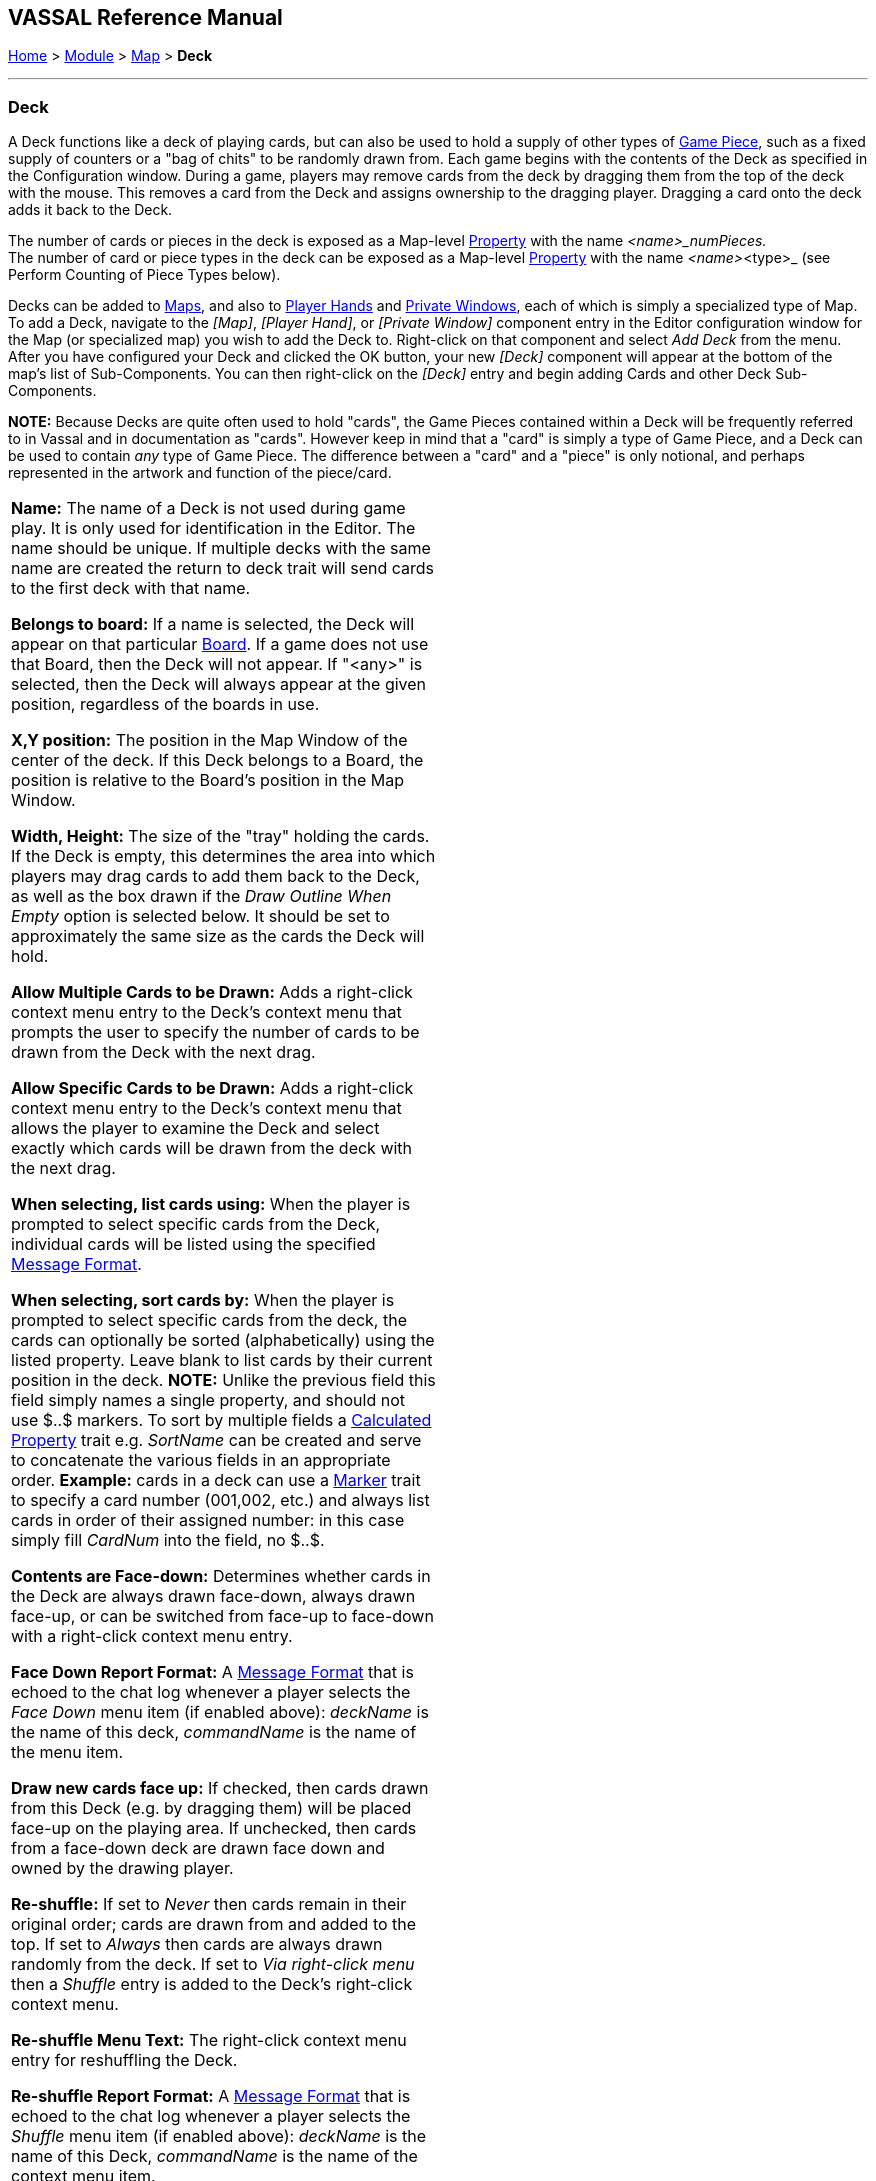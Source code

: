 == VASSAL Reference Manual
[#top]

[.small]#<<index.adoc#toc,Home>> > <<GameModule.adoc#top,Module>> > <<Map.adoc#top,Map>> > *Deck*#

'''''

=== Deck

A Deck functions like a deck of playing cards, but can also be used to hold a supply of other types of <<GamePiece.adoc#top,Game Piece>>, such as a fixed supply of counters or a "bag of chits" to be randomly drawn from.
  Each game begins with the contents of the Deck as specified in the Configuration window.
During a game, players may remove cards from the deck by dragging them from the top of the deck with the mouse.
This removes a card from the Deck and assigns ownership to the dragging player.
Dragging a card onto the deck adds it back to the Deck.

The number of cards or pieces in the deck is exposed as a Map-level <<Properties.adoc#top,Property>> with the name _<name>_numPieces._ +
The number of card or piece types in the deck can be exposed as a Map-level <<Properties.adoc#top,Property>> with the name _<name>_<type>_ (see Perform Counting of Piece Types below).

Decks can be added to <<Map.adoc#top,Maps>>, and also to <<PlayerHand.adoc#top,Player Hands>> and <<PrivateWindow.adoc#top,Private Windows>>, each of which is simply a specialized type of Map.
To add a Deck, navigate to the _[Map]_, _[Player Hand]_, or _[Private Window]_ component entry in the Editor configuration window for the Map (or specialized map) you wish to add the Deck to.
Right-click on that component and select _Add Deck_ from the menu.
After you have configured your Deck and clicked the OK button, your new _[Deck]_ component will appear at the bottom of the map's list of Sub-Components.
You can then right-click on the _[Deck]_ entry and begin adding Cards and other Deck Sub-Components.

*NOTE:*  Because Decks are quite often used to hold "cards", the Game Pieces contained within a Deck will be frequently referred to in Vassal and in documentation as "cards". However keep in mind that a "card" is simply a type of Game Piece, and a Deck can be used to contain _any_ type of Game Piece.
The difference between a "card" and a "piece" is only notional, and perhaps represented in the artwork and function of the piece/card.

[width="100%",cols="50%,50%",]
|===
a|
*Name:*  The name of a Deck is not used during game play.
It is only used for identification in the Editor.
The name should be unique.
If multiple decks with the same name are created the return to deck trait will send cards to the first deck with that name.

*Belongs to board:*  If a name is selected, the Deck will appear on that particular <<Board.adoc#top,Board>>. If a game does not use that Board, then the Deck will not appear.
If "<any>" is selected, then the Deck will always appear at the given position, regardless of the boards in use.

*X,Y position:*  The position in the Map Window of the center of the deck.
If this Deck belongs to a Board, the position is relative to the Board's position in the Map Window.

*Width, Height:*  The size of the "tray" holding the cards.
If the Deck is empty, this determines the area into which players may drag cards to add them back to the Deck, as well as the box drawn if the _Draw Outline When Empty_ option is selected below.
It should be set to approximately the same size as the cards the Deck will hold.

*Allow Multiple Cards to be Drawn:*  Adds a right-click context menu entry to the Deck's context menu that prompts the user to specify the number of cards to be drawn from the Deck with the next drag.

*Allow Specific Cards to be Drawn:*  Adds a right-click context menu entry to the Deck's context menu that allows the player to examine the Deck and select exactly which cards will be drawn from the deck with the next drag.

*When selecting, list cards using:*  When the player is prompted to select specific cards from the Deck, individual cards will be listed using the specified <<MessageFormat.adoc#top,Message Format>>.

*When selecting, sort cards by:*   When the player is prompted to select specific cards from the deck, the cards can optionally be sorted (alphabetically) using the listed property.
Leave blank to list cards by their current position in the deck.
*NOTE:* Unlike the previous field this field simply names a single property, and should not use $..$ markers. To sort by multiple fields a <<CalculatedProperty.adoc#top,Calculated Property>> trait e.g. _SortName_ can be created and serve to concatenate the various fields in an appropriate order.
*Example:* cards in a deck can use a <<PropertyMarker.adoc#top,Marker>> trait to specify a card number (001,002, etc.) and always list cards in order of their assigned number: in this case simply fill _CardNum_ into the field, no $..$.

*Contents are Face-down:*  Determines whether cards in the Deck are always drawn face-down, always drawn face-up, or can be switched from face-up to face-down with a right-click context menu entry.

*Face Down Report Format:*  A <<MessageFormat.adoc#top,Message Format>> that is echoed to the chat log whenever a player selects the _Face Down_ menu item (if enabled above): _deckName_ is the name of this deck, _commandName_ is the name of the menu item.

*Draw new cards face up:*  If checked, then cards drawn from this Deck (e.g.
by dragging them) will be placed face-up on the playing area.
If unchecked, then cards from a face-down deck are drawn face down and owned by the drawing player.

*Re-shuffle:*  If set to _Never_ then cards remain in their original order; cards are drawn from and added to the top.
If set to _Always_ then cards are always drawn randomly from the deck.
If set to _Via right-click menu_ then a _Shuffle_ entry is added to the Deck's right-click context menu.

*Re-shuffle Menu Text:*  The right-click context menu entry for reshuffling the Deck.

*Re-shuffle Report Format:*  A <<MessageFormat.adoc#top,Message Format>> that is echoed to the chat log whenever a player selects the _Shuffle_ menu item (if enabled above): _deckName_ is the name of this Deck, _commandName_ is the name of the context menu item.

*Re-shuffle Hotkey:*  A <<NamedKeyStroke.adoc#top,Keystroke or Named Keystroke>> that will cause a reshuffle.
If left blank, a reshuffle can be caused only with the right-click context menu.

*Reversible:*  Adds an entry to the right-click context menu that reverses the order of cards in the Deck.

*Reverse Report Format:*  A <<MessageFormat.adoc#top,Message Format>> that is echoed to the chat log window whenever a player selects the "Reverse" menu item: _deckName_ is the name of this deck, _commandName_ is the name of the menu item.

*Draw Outline When Empty?*  Whether to draw the "tray" for the cards.
The "tray" is a rectangle of size _width,height_ centered at _x,y_.
Only drawn when there are no cards in the Deck, to indicate where to drag cards to place them back in the Deck.
May not be necessary or desirable if the Map Window contains a board on which the tray is already shown.

*Color:*  The color used to draw the rectangle representing the "tray" above.

*Send Hotkey when empty?*  Select this option to send a Global Hotkey whenever the Deck is emptied.

*Hot Key to send when Deck empties:*  Select the <<NamedKeyStroke.adoc#top,Keystroke or Named Keystroke>> to send whenever enough cards are removed from the Deck to empty it.

*Include command to send entire deck to another deck:*  If checked, the right-click context menu for this Deck will include a command that sends every Game Piece in this Deck to a different designated Deck.
For example, this can be used to reshuffle a discard pile into its original deck.
The following four attributes are used to configure this option.

*Send Menu Text:*  The text for the right-click context menu item.

*Report Format:*  A <<MessageFormat.adoc#top,Send Message Format>> that is echoed to the chat log window whenever a player selects the "send to another deck" menu item: _deckName_ is the name of this deck, _commandName_ is the name of the menu item.

*Send Hot Key:*  Select a <<NamedKeyStroke.adoc#top,Keystroke or Named Keystroke>> that will cause the Deck contents to be moved to the target Deck.

*Name of deck to send to:*  The name of the Deck that the contents of this Deck will be sent to.

*Can be saved-to/loaded-from a file:*  If selected, the right-click context menu will include _Save_ and _Load_ actions.
The _Save_ action saves the contents of a deck to a file.
The _Load_ action replaces the contents of the deck with the cards specified in the file.
Saved decks can be loaded into an entirely different game than the one used to save the deck.
This option is useful for collectible card games, in which a player may prepare a deck offline in preparation for a game.

*Maximum Cards to be Displayed in Stack:*  This defines the maximum number of cards to graphically display in the Deck.
The default is 10.
For example, if set to 10, a deck of 52 cards will appear to have 10 cards, until the actual number of contents drops below 10.
Then the deck will visually start to shrink as cards are removed.
If set to 1, the deck will always appear flat as if it held only a single card.

*Perform Counting of property expressions:*  Enable processing of property expression counting.
Expressions must be defined.

*Expressions to count:*  Specify expressions to be counted within the deck.
These can be whatever you like and must be in the format of:

....
<expression name> : <expression>
....

For each expression, a map-level property called _<deckName>_<expression name>_ is exposed.
The exposed value is number of pieces for which that expression evaluates to _true_.
An example of how to do this is provided below.
NOTE: Currently the only "dynamic" property which can be used in counting expressions is _playerSide_.
Other dynamic properties will most likely not update if they change after pieces move into a deck.

*EXAMPLE:*  An ordinary deck of playing cards for, say, Crazy Eights would be set to: _Allow Multiple = false_, _Allow Specific = false_, _Face Down = Always_, _Re-shuffle = Always_, _Reversible = false_.
The discard pile would be: _Allow Multiple = false_, _Allow Specific = false_, _Face Down = Never_, _Re-shuffle = Never_, _Reversible = false_.

A Deck may contain any kind of Game Piece, so it can also be used for draw piles of chits or counters that are drawn randomly and whose total number are limited by the game.
If the pieces/cards do not need to be selected randomly and you simply wish to provide a pile of them on the board at game start, consider an <<SetupStack.adoc#top,At-Start Stack>>.

*EXAMPLE:*  A strategic game in which a nationality has a fixed force pool of variable-strength Infantry, Armor, etc.
counters can be modeled by making a Map Window representing the force pool, with a Deck of Infantry counters, a Deck of Armor counters, etc.
The decks would be set to _Allow Multiple = false_, _Allow Specific = false_, _Face Down = Never_, _Re-shuffle = Never_, _Reversible = false_.
In order to guarantee that the number of each type of counter is fixed, any Clone and Delete traits of the Infantry and Armor counters should be removed.

*EXAMPLE:*  You want to create a deck of playing cards and display the number of red cards, the number of black cards, the number of face cards, and the total number of cards in the deck.
Create the Deck, check _Perform counting of expressions_.
Add the expressions of _red: color = red_ and _black: color = black_.
Also add the expression _facecards: value > 10_.
When creating your cards, give them a <<PropertyMarker.adoc#top,Marker>> trait named _color_ with the values of _red_ or _black_ depending on the card.
Also give your cards a Marker trait named _value_ with the numeric value of the card.
Then, you can refer to the counts with the map-level properties of _<deckname>_red_, _<deckname>_black_, and _<deckname>_facecards_.
The total number of cards currently in the deck can be referenced by the map-level property of _<deckname>_numPieces_.

|image:images/Deck.png[]

|===

'''''

=== Sub-Components

Sub-Components can be added to a Deck by right-clicking on the _[Deck]_ entry in the Module Editor and selecting the appropriate _Add_ option.

[width="100%",cols="50%,50%",]
|===
a|
==== <<GamePiece.adoc#top,Card>>

A Card is identical to a Game Piece, but is initialized with a <<Mask.adoc#top,Mask>> trait appropriate for a playing card.

==== <<DeckGlobalKeyCommand.adoc#top,Deck Global Key Command>>

Global Key Commands can be added to a Deck and will appear in the right-click context menu of the Deck.
The resulting Global Key Command will be applied _only_ to pieces contained in the Deck.

|image:images/DeckAdd.png[] +
|===

